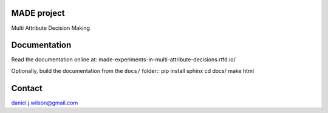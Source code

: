 MADE project
=============
Multi Attribute Decision Making

.. image:: https://readthedocs.org/projects/made-experiments-in-multi-attribute-decisions/badge/?version=latest
   :target: https://made-experiments-in-multi-attribute-decisions.readthedocs.io/en/latest/?badge=latest
   :alt: Documentation Status

Documentation
=============

Read the documentation online at:
made-experiments-in-multi-attribute-decisions.rtfd.io/

Optionally, build the documentation from the ``docs/`` folder::
pip install sphinx
cd docs/
make html

Contact
=============
daniel.j.wilson@gmail.com

